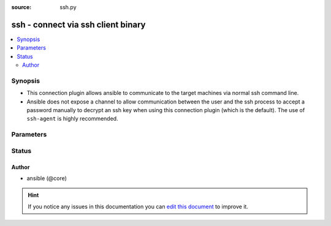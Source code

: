 :source: ssh.py


.. _ssh_connection:


ssh - connect via ssh client binary
+++++++++++++++++++++++++++++++++++


.. contents::
   :local:
   :depth: 2


Synopsis
--------
- This connection plugin allows ansible to communicate to the target machines via normal ssh command line.
- Ansible does not expose a channel to allow communication between the user and the ssh process to accept a password manually to decrypt an ssh key when using this connection plugin (which is the default). The use of ``ssh-agent`` is highly recommended.




Parameters
----------

.. raw:: html

    <table  border=0 cellpadding=0 class="documentation-table">
        <tr>
            <th colspan="1">Parameter</th>
            <th>Choices/<font color="blue">Defaults</font></th>
                            <th>Configuration</th>
                        <th width="100%">Comments</th>
        </tr>
                    <tr>
                                                                <td colspan="1">
                    <b>control_path</b>
                                                                            </td>
                                <td>
                                                                                                                                                            </td>
                                                    <td>
                                                    <div> ini entries:
                                                                    <p>[ssh_connection ]<br>control_path = VALUE</p>
                                                            </div>
                                                                                                            <div>env:ANSIBLE_SSH_CONTROL_PATH</div>
                                                                                                                                        <div>var: ansible_control_path</div>
                                                                        </td>
                                                <td>
                                                                        <div>This is the location to save ssh's ControlPath sockets, it uses ssh's variable substitution.</div>
                                                    <div>Since 2.3, if null, ansible will generate a unique hash. Use `%(directory)s` to indicate where to use the control dir path setting.</div>
                                                                                </td>
            </tr>
                                <tr>
                                                                <td colspan="1">
                    <b>control_path_dir</b>
                                                                            </td>
                                <td>
                                                                                                                                                                    <b>Default:</b><br/><div style="color: blue">~/.ansible/cp</div>
                                    </td>
                                                    <td>
                                                    <div> ini entries:
                                                                    <p>[ssh_connection ]<br>control_path_dir = ~/.ansible/cp</p>
                                                            </div>
                                                                                                            <div>env:ANSIBLE_SSH_CONTROL_PATH_DIR</div>
                                                                                                                                        <div>var: ansible_control_path_dir</div>
                                                                        </td>
                                                <td>
                                                                        <div>This sets the directory to use for ssh control path if the control path setting is null.</div>
                                                    <div>Also, provides the `%(directory)s` variable for the control path setting.</div>
                                                                                </td>
            </tr>
                                <tr>
                                                                <td colspan="1">
                    <b>host</b>
                                                                            </td>
                                <td>
                                                                                                                                                                    <b>Default:</b><br/><div style="color: blue">inventory_hostname</div>
                                    </td>
                                                    <td>
                                                                                                                                    <div>var: ansible_host</div>
                                                            <div>var: ansible_ssh_host</div>
                                                                        </td>
                                                <td>
                                                                        <div>Hostname/ip to connect to.</div>
                                                                                </td>
            </tr>
                                <tr>
                                                                <td colspan="1">
                    <b>host_key_checking</b>
                    <br/><div style="font-size: small; color: red">boolean</div>                                                        </td>
                                <td>
                                                                                                                                                            </td>
                                                    <td>
                                                    <div> ini entries:
                                                                    <p>[defaults ]<br>host_key_checking = VALUE</p>
                                                                    <p>[ssh_connection ]<br>host_key_checking = VALUE</p>
                                                            </div>
                                                                                                            <div>env:ANSIBLE_HOST_KEY_CHECKING</div>
                                                            <div>env:ANSIBLE_SSH_HOST_KEY_CHECKING</div>
                                                                                                                                        <div>var: ansible_host_key_checking</div>
                                                            <div>var: ansible_ssh_host_key_checking</div>
                                                                        </td>
                                                <td>
                                                                        <div>Determines if ssh should check host keys</div>
                                                                                </td>
            </tr>
                                <tr>
                                                                <td colspan="1">
                    <b>password</b>
                                                                            </td>
                                <td>
                                                                                                                                                            </td>
                                                    <td>
                                                                                                                                    <div>var: ansible_password</div>
                                                            <div>var: ansible_ssh_pass</div>
                                                                        </td>
                                                <td>
                                                                        <div>Authentication password for the <code>remote_user</code>. Can be supplied as CLI option.</div>
                                                                                </td>
            </tr>
                                <tr>
                                                                <td colspan="1">
                    <b>pipelining</b>
                    <br/><div style="font-size: small; color: red">boolean</div>                                                        </td>
                                <td>
                                                                                                                                                                    <b>Default:</b><br/><div style="color: blue">ANSIBLE_PIPELINING</div>
                                    </td>
                                                    <td>
                                                    <div> ini entries:
                                                                    <p>[defaults ]<br>pipelining = ANSIBLE_PIPELINING</p>
                                                            </div>
                                                                                                            <div>env:ANSIBLE_PIPELINING</div>
                                                                                                                                        <div>var: ansible_pipelining</div>
                                                            <div>var: ansible_ssh_pipelining</div>
                                                                        </td>
                                                <td>
                                                                        <div>Pipelining reduces the number of SSH operations required to execute a module on the remote server, by executing many Ansible modules without actual file transfer.</div>
                                                    <div>This can result in a very significant performance improvement when enabled.</div>
                                                    <div>However this conflicts with privilege escalation (become). For example, when using sudo operations you must first disable 'requiretty' in the sudoers file for the target hosts, which is why this feature is disabled by default.</div>
                                                                                </td>
            </tr>
                                <tr>
                                                                <td colspan="1">
                    <b>port</b>
                    <br/><div style="font-size: small; color: red">int</div>                                                        </td>
                                <td>
                                                                                                                                                                    <b>Default:</b><br/><div style="color: blue">22</div>
                                    </td>
                                                    <td>
                                                    <div> ini entries:
                                                                    <p>[defaults ]<br>remote_port = 22</p>
                                                            </div>
                                                                                                            <div>env:ANSIBLE_REMOTE_PORT</div>
                                                                                                                                        <div>var: ansible_port</div>
                                                            <div>var: ansible_ssh_port</div>
                                                                        </td>
                                                <td>
                                                                        <div>Remote port to connect to.</div>
                                                                                </td>
            </tr>
                                <tr>
                                                                <td colspan="1">
                    <b>private_key_file</b>
                                                                            </td>
                                <td>
                                                                                                                                                            </td>
                                                    <td>
                                                    <div> ini entries:
                                                                    <p>[defaults ]<br>private_key_file = VALUE</p>
                                                            </div>
                                                                                                            <div>env:ANSIBLE_PRIVATE_KEY_FILE</div>
                                                                                                                                        <div>var: ansible_private_key_file</div>
                                                            <div>var: ansible_ssh_private_key_file</div>
                                                                        </td>
                                                <td>
                                                                        <div>Path to private key file to use for authentication</div>
                                                                                </td>
            </tr>
                                <tr>
                                                                <td colspan="1">
                    <b>remote_user</b>
                                                                            </td>
                                <td>
                                                                                                                                                            </td>
                                                    <td>
                                                    <div> ini entries:
                                                                    <p>[defaults ]<br>remote_user = VALUE</p>
                                                            </div>
                                                                                                            <div>env:ANSIBLE_REMOTE_USER</div>
                                                                                                                                        <div>var: ansible_user</div>
                                                            <div>var: ansible_ssh_user</div>
                                                                        </td>
                                                <td>
                                                                        <div>User name with which to login to the remote server, normally set by the remote_user keyword.</div>
                                                    <div>If no user is supplied, Ansible will let the ssh client binary choose the user as it normally</div>
                                                                                </td>
            </tr>
                                <tr>
                                                                <td colspan="1">
                    <b>retries</b>
                    <br/><div style="font-size: small; color: red">integer</div>                                                        </td>
                                <td>
                                                                                                                                                                    <b>Default:</b><br/><div style="color: blue">3</div>
                                    </td>
                                                    <td>
                                                    <div> ini entries:
                                                                    <p>[connection ]<br>retries = 3</p>
                                                                    <p>[ssh_connection ]<br>retries = 3</p>
                                                            </div>
                                                                                                            <div>env:ANSIBLE_SSH_RETRIES</div>
                                                                                                                                        <div>var: ansible_ssh_retries</div>
                                                                        </td>
                                                <td>
                                                                        <div>Number of attempts to connect.</div>
                                                                                </td>
            </tr>
                                <tr>
                                                                <td colspan="1">
                    <b>scp_executable</b>
                                                            <br/><div style="font-size: small; color: darkgreen">(added in 2.6)</div>                </td>
                                <td>
                                                                                                                                                                    <b>Default:</b><br/><div style="color: blue">scp</div>
                                    </td>
                                                    <td>
                                                    <div> ini entries:
                                                                    <p>[ssh_connection ]<br>scp_executable = scp</p>
                                                            </div>
                                                                                                            <div>env:ANSIBLE_SCP_EXECUTABLE</div>
                                                                                                                                        <div>var: ansible_scp_executable</div>
                                                                        </td>
                                                <td>
                                                                        <div>This defines the location of the scp binary. It defaults to `scp` which will use the first binary available in $PATH.</div>
                                                                                </td>
            </tr>
                                <tr>
                                                                <td colspan="1">
                    <b>scp_extra_args</b>
                                                                            </td>
                                <td>
                                                                                                                                                            </td>
                                                    <td>
                                                    <div> ini entries:
                                                                    <p>[ssh_connection ]<br>scp_extra_args = VALUE</p>
                                                            </div>
                                                                                                            <div>env:ANSIBLE_SCP_EXTRA_ARGS</div>
                                                                                                                                        <div>var: ansible_scp_extra_args</div>
                                                                        </td>
                                                <td>
                                                                        <div>Extra exclusive to the ``scp`` CLI</div>
                                                                                </td>
            </tr>
                                <tr>
                                                                <td colspan="1">
                    <b>scp_if_ssh</b>
                                                                            </td>
                                <td>
                                                                                                                                                                    <b>Default:</b><br/><div style="color: blue">smart</div>
                                    </td>
                                                    <td>
                                                    <div> ini entries:
                                                                    <p>[ssh_connection ]<br>scp_if_ssh = smart</p>
                                                            </div>
                                                                                                            <div>env:ANSIBLE_SCP_IF_SSH</div>
                                                                                                                                        <div>var: ansible_scp_if_ssh</div>
                                                                        </td>
                                                <td>
                                                                        <div>Prefered method to use when transfering files over ssh</div>
                                                    <div>When set to smart, Ansible will try them until one succeeds or they all fail</div>
                                                    <div>If set to True, it will force 'scp', if False it will use 'sftp'</div>
                                                                                </td>
            </tr>
                                <tr>
                                                                <td colspan="1">
                    <b>sftp_batch_mode</b>
                    <br/><div style="font-size: small; color: red">bool</div>                                                        </td>
                                <td>
                                                                                                                                                                        <ul><b>Choices:</b>
                                                                                                                                                                <li>no</li>
                                                                                                                                                                                                <li><div style="color: blue"><b>yes</b>&nbsp;&larr;</div></li>
                                                                                    </ul>
                                                                            </td>
                                                    <td>
                                                    <div> ini entries:
                                                                    <p>[ssh_connection ]<br>sftp_batch_mode = yes</p>
                                                            </div>
                                                                                                            <div>env:ANSIBLE_SFTP_BATCH_MODE</div>
                                                                                                                                        <div>var: ansible_sftp_batch_mode</div>
                                                                        </td>
                                                <td>
                                                                        <div>TODO: write it</div>
                                                                                </td>
            </tr>
                                <tr>
                                                                <td colspan="1">
                    <b>sftp_executable</b>
                                                            <br/><div style="font-size: small; color: darkgreen">(added in 2.6)</div>                </td>
                                <td>
                                                                                                                                                                    <b>Default:</b><br/><div style="color: blue">sftp</div>
                                    </td>
                                                    <td>
                                                    <div> ini entries:
                                                                    <p>[ssh_connection ]<br>sftp_executable = sftp</p>
                                                            </div>
                                                                                                            <div>env:ANSIBLE_SFTP_EXECUTABLE</div>
                                                                                                                                        <div>var: ansible_sftp_executable</div>
                                                                        </td>
                                                <td>
                                                                        <div>This defines the location of the sftp binary. It defaults to ``sftp`` which will use the first binary available in $PATH.</div>
                                                                                </td>
            </tr>
                                <tr>
                                                                <td colspan="1">
                    <b>sftp_extra_args</b>
                                                                            </td>
                                <td>
                                                                                                                                                            </td>
                                                    <td>
                                                    <div> ini entries:
                                                                    <p>[ssh_connection ]<br>sftp_extra_args = VALUE</p>
                                                            </div>
                                                                                                            <div>env:ANSIBLE_SFTP_EXTRA_ARGS</div>
                                                                                                                                        <div>var: ansible_sftp_extra_args</div>
                                                                        </td>
                                                <td>
                                                                        <div>Extra exclusive to the ``sftp`` CLI</div>
                                                                                </td>
            </tr>
                                <tr>
                                                                <td colspan="1">
                    <b>ssh_args</b>
                                                                            </td>
                                <td>
                                                                                                                                                                    <b>Default:</b><br/><div style="color: blue">-C -o ControlMaster=auto -o ControlPersist=60s</div>
                                    </td>
                                                    <td>
                                                    <div> ini entries:
                                                                    <p>[ssh_connection ]<br>ssh_args = -C -o ControlMaster=auto -o ControlPersist=60s</p>
                                                            </div>
                                                                                                            <div>env:ANSIBLE_SSH_ARGS</div>
                                                                                                                                        <div>var: ansible_ssh_args</div>
                                                                        </td>
                                                <td>
                                                                        <div>Arguments to pass to all ssh cli tools</div>
                                                                                </td>
            </tr>
                                <tr>
                                                                <td colspan="1">
                    <b>ssh_common_args</b>
                                                                            </td>
                                <td>
                                                                                                                                                            </td>
                                                    <td>
                                                    <div> ini entries:
                                                                    <p>[ssh_connection ]<br>ssh_common_args = VALUE</p>
                                                            </div>
                                                                                                            <div>env:ANSIBLE_SSH_COMMON_ARGS</div>
                                                                                                                                        <div>var: ansible_ssh_common_args</div>
                                                                        </td>
                                                <td>
                                                                        <div>Common extra args for all ssh CLI tools</div>
                                                                                </td>
            </tr>
                                <tr>
                                                                <td colspan="1">
                    <b>ssh_executable</b>
                                                            <br/><div style="font-size: small; color: darkgreen">(added in 2.2)</div>                </td>
                                <td>
                                                                                                                                                                    <b>Default:</b><br/><div style="color: blue">ssh</div>
                                    </td>
                                                    <td>
                                                    <div> ini entries:
                                                                    <p>[ssh_connection ]<br>ssh_executable = ssh</p>
                                                            </div>
                                                                                                            <div>env:ANSIBLE_SSH_EXECUTABLE</div>
                                                                                                                                        <div>var: ansible_ssh_executable</div>
                                                                        </td>
                                                <td>
                                                                        <div>This defines the location of the ssh binary. It defaults to ``ssh`` which will use the first ssh binary available in $PATH.</div>
                                                    <div>This option is usually not required, it might be useful when access to system ssh is restricted, or when using ssh wrappers to connect to remote hosts.</div>
                                                                                </td>
            </tr>
                                <tr>
                                                                <td colspan="1">
                    <b>ssh_extra_args</b>
                                                                            </td>
                                <td>
                                                                                                                                                            </td>
                                                    <td>
                                                    <div> ini entries:
                                                                    <p>[ssh_connection ]<br>ssh_extra_args = VALUE</p>
                                                            </div>
                                                                                                            <div>env:ANSIBLE_SSH_EXTRA_ARGS</div>
                                                                                                                                        <div>var: ansible_ssh_extra_args</div>
                                                                        </td>
                                                <td>
                                                                        <div>Extra exclusive to the 'ssh' CLI</div>
                                                                                </td>
            </tr>
                                <tr>
                                                                <td colspan="1">
                    <b>use_tty</b>
                    <br/><div style="font-size: small; color: red">bool</div>                                        <br/><div style="font-size: small; color: darkgreen">(added in 2.5)</div>                </td>
                                <td>
                                                                                                                                                                        <ul><b>Choices:</b>
                                                                                                                                                                <li>no</li>
                                                                                                                                                                                                <li><div style="color: blue"><b>yes</b>&nbsp;&larr;</div></li>
                                                                                    </ul>
                                                                            </td>
                                                    <td>
                                                    <div> ini entries:
                                                                    <p>[ssh_connection ]<br>usetty = yes</p>
                                                            </div>
                                                                                                            <div>env:ANSIBLE_SSH_USETTY</div>
                                                                                                                                        <div>var: ansible_ssh_use_tty</div>
                                                                        </td>
                                                <td>
                                                                        <div>add -tt to ssh commands to force tty allocation</div>
                                                                                </td>
            </tr>
                        </table>
    <br/>







Status
------




Author
~~~~~~

- ansible (@core)


.. hint::
    If you notice any issues in this documentation you can `edit this document <https://github.com/ansible/ansible/edit/devel/lib/ansible/plugins/connection/ssh.py>`_ to improve it.

